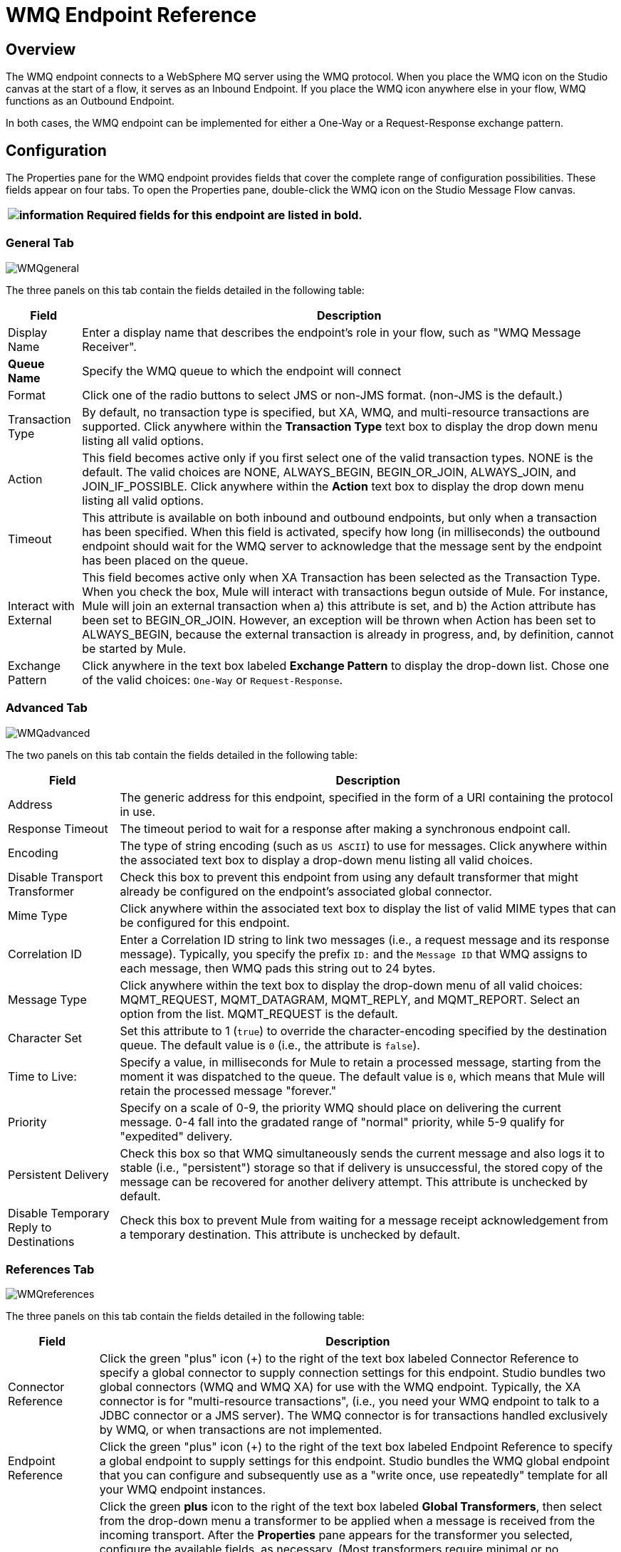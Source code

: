 = WMQ Endpoint Reference

== Overview

The WMQ endpoint connects to a WebSphere MQ server using the WMQ protocol. When you place the WMQ icon on the Studio canvas at the start of a flow, it serves as an Inbound Endpoint. If you place the WMQ icon anywhere else in your flow, WMQ functions as an Outbound Endpoint.

In both cases, the WMQ endpoint can be implemented for either a One-Way or a Request-Response exchange pattern.

== Configuration

The Properties pane for the WMQ endpoint provides fields that cover the complete range of configuration possibilities. These fields appear on four tabs. To open the Properties pane, double-click the WMQ icon on the Studio Message Flow canvas.

[%header%autowidth.spread]
|===
|image:information.png[information] |Required fields for this endpoint are listed in *bold*.

|===

=== General Tab

image:WMQgeneral.png[WMQgeneral]

The three panels on this tab contain the fields detailed in the following table:

[%header%autowidth.spread]
|===
|Field |Description
|Display Name |Enter a display name that describes the endpoint's role in your flow, such as "WMQ Message Receiver".
|*Queue Name* |Specify the WMQ queue to which the endpoint will connect
|Format |Click one of the radio buttons to select JMS or non-JMS format. (non-JMS is the default.)
|Transaction Type |By default, no transaction type is specified, but XA, WMQ, and multi-resource transactions are supported. Click anywhere within the *Transaction Type* text box to display the drop down menu listing all valid options.
|Action |This field becomes active only if you first select one of the valid transaction types. NONE is the default. The valid choices are NONE, ALWAYS_BEGIN, BEGIN_OR_JOIN, ALWAYS_JOIN, and JOIN_IF_POSSIBLE. Click anywhere within the *Action* text box to display the drop down menu listing all valid options.
|Timeout |This attribute is available on both inbound and outbound endpoints, but only when a transaction has been specified. When this field is activated, specify how long (in milliseconds) the outbound endpoint should wait for the WMQ server to acknowledge that the message sent by the endpoint has been placed on the queue.
|Interact with External |This field becomes active only when XA Transaction has been selected as the Transaction Type. When you check the box, Mule will interact with transactions begun outside of Mule. For instance, Mule will join an external transaction when a) this attribute is set, and b) the Action attribute has been set to BEGIN_OR_JOIN. However, an exception will be thrown when Action has been set to ALWAYS_BEGIN, because the external transaction is already in progress, and, by definition, cannot be started by Mule.
|Exchange Pattern |Click anywhere in the text box labeled *Exchange Pattern* to display the drop-down list. Chose one of the valid choices: `One-Way` or `Request-Response`.
|===

=== Advanced Tab

image:WMQadvanced.png[WMQadvanced]

The two panels on this tab contain the fields detailed in the following table:

[%header%autowidth.spread]
|===
|Field |Description
|Address |The generic address for this endpoint, specified in the form of a URI containing the protocol in use.
|Response Timeout |The timeout period to wait for a response after making a synchronous endpoint call.
|Encoding |The type of string encoding (such as `US ASCII`) to use for messages. Click anywhere within the associated text box to display a drop-down menu listing all valid choices.
|Disable Transport Transformer |Check this box to prevent this endpoint from using any default transformer that might already be configured on the endpoint's associated global connector.
|Mime Type |Click anywhere within the associated text box to display the list of valid MIME types that can be configured for this endpoint.
|Correlation ID |Enter a Correlation ID string to link two messages (i.e., a request message and its response message). Typically, you specify the prefix `ID:` and the `Message ID` that WMQ assigns to each message, then WMQ pads this string out to 24 bytes.
|Message Type |Click anywhere within the text box to display the drop-down menu of all valid choices: MQMT_REQUEST, MQMT_DATAGRAM, MQMT_REPLY, and MQMT_REPORT. Select an option from the list. MQMT_REQUEST is the default.
|Character Set |Set this attribute to 1 (`true`) to override the character-encoding specified by the destination queue. The default value is `0` (i.e., the attribute is `false`).
|Time to Live: |Specify a value, in milliseconds for Mule to retain a processed message, starting from the moment it was dispatched to the queue. The default value is `0`, which means that Mule will retain the processed message "forever."
|Priority |Specify on a scale of 0-9, the priority WMQ should place on delivering the current message. 0-4 fall into the gradated range of "normal" priority, while 5-9 qualify for "expedited" delivery.
|Persistent Delivery |Check this box so that WMQ simultaneously sends the current message and also logs it to stable (i.e., "persistent") storage so that if delivery is unsuccessful, the stored copy of the message can be recovered for another delivery attempt. This attribute is unchecked by default.
|Disable Temporary Reply to Destinations |Check this box to prevent Mule from waiting for a message receipt acknowledgement from a temporary destination. This attribute is unchecked by default.
|===

=== References Tab

image:WMQreferences.png[WMQreferences]

The three panels on this tab contain the fields detailed in the following table:

[%header%autowidth.spread]
|====
|Field |Description
|Connector Reference |Click the green "plus" icon (+) to the right of the text box labeled Connector Reference to specify a global connector to supply connection settings for this endpoint. Studio bundles two global connectors (WMQ and WMQ XA) for use with the WMQ endpoint. Typically, the XA connector is for "multi-resource transactions", (i.e., you need your WMQ endpoint to talk to a JDBC connector or a JMS server). The WMQ connector is for transactions handled exclusively by WMQ, or when transactions are not implemented.
|Endpoint Reference |Click the green "plus" icon (+) to the right of the text box labeled Endpoint Reference to specify a global endpoint to supply settings for this endpoint. Studio bundles the WMQ global endpoint that you can configure and subsequently use as a "write once, use repeatedly" template for all your WMQ endpoint instances.
|Global Transformers (Request) |Click the green *plus* icon to the right of the text box labeled *Global Transformers*, then select from the drop-down menu a transformer to be applied when a message is received from the incoming transport. After the *Properties* pane appears for the transformer you selected, configure the available fields, as necessary. (Most transformers require minimal or no configuration). Click *OK* to complete the operation. +
 +
 Click the green *down* arrow next to the plus icon to transfer the connector from the *Global Transformers* text box to the *Transformers to be applied* list. +
 +
 After you have placed all the transformers you want to use into the transformers list, arrange the items into the order you want them applied by clicking on a transformer, then click the *up* and *down* arrows to re-position the transformer within the list. Repeat until you are satisfied with the sequence. +
 +
 You can also select a transformer you want to edit from the *Transformers to be applied* list, then click the pencil icon, which is on the same line as the up and down arrows.
|Global Transformers (Response) |Repeat the process described immediately above, this time creating a sequence of transformers to be applied to the message before it is dispatched via the associated transport.
|====

=== Documentation Tab

image:WMQdocumentation.png[WMQdocumentation]

[%header%autowidth.spread]
|===
|Field |Description
|Description |Enter a detailed description of this WMQ endpoint for display in a yellow help balloon that pops up when you hover your mouse over the endpoint icon.
|===

== Reference Documentation

See the link:mule-wmq-transport-reference[Mule WMQ Transport Reference] for details on setting the properties for a WMQ endpoint using an XML editor.
